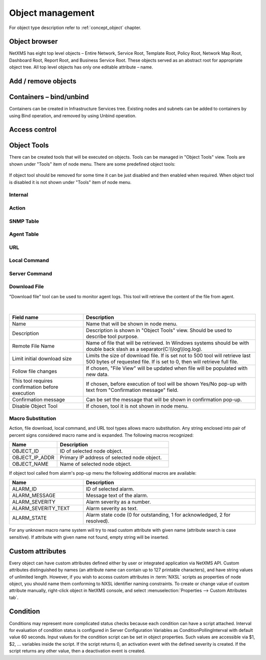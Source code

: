.. _object-management:


#################
Object management
#################

For object type description refer to :ref:`concept_object` chapter. 

Object browser
==============

NetXMS has eight top level objects – Entire Network, Service Root, 
Template Root, Policy Root, Network Map Root, Dashboard Root, Report Root, 
and Business Service Root. These objects served as an abstract root for 
appropriate object tree. All top level objects has only one editable 
attribute – name.

Add / remove objects
====================


Containers – bind/unbind
========================

Containers can be created in Infrastructure Services tree. Existing nodes and 
subnets can be added to containers by using Bind operation, and removed by using 
Unbind operation.


Access control
==============

.. _object_tools:

Object Tools
============

There can be created tools that will be executed on objects. Tools can be managed
in "Object Tools" view. Tools are shown under "Tools" item of node menu.
There are some predefined object tools:

.. figure:: _images/object_tools.png
   :scale: 65%

If object tool should be removed for some time it can be just disabled and then 
enabled when required. When object tool is disabled it is not shown under "Tools"
item of node menu. 


Internal
--------


Action
------


SNMP Table
----------


Agent Table
-----------


URL
---


Local Command
-------------


Server Command
--------------


Download File
-------------


"Download file" tool can be used to monitor agent logs. This tool will retrieve 
the content of the file from agent. 

.. figure:: _images/get_agent_file_properties.png
   :scale: 65%
   
|   
   
.. list-table::
   :widths: 30 70
   :header-rows: 1
 
   * - Field name
     - Description
   * - Name
     - Name that will be shown in node menu.
   * - Description
     - Description is shown in "Object Tools" view. Should be used to describe tool purpose.
   * - Remote File Name
     - Name of file that will be retrieved. In Windows systems should be with double back slash as a separator(C:\\\\log\\\\log.log).     
   * - Limit initial download size
     - Limits the size of download file. If is set not to 500 tool will retrieve last 500 bytes of requested file. If is set to 0,  then will retrieve full file.
   * - Follow file changes
     - If chosen, "File View" will be updated when file will be populated with new data. 
   * - This tool requires confirmation before execution 
     - If chosen, before execution of tool will be shown Yes/No pop-up with text from "Confirmation message" field.
   * - Confirmation message
     - Can be set the message that will be shown in confirmation pop-up. 
   * - Disable Object Tool
     - If chosen, tool it is not shown in node menu. 
     
     
Macro Substitution
------------------

Action, file download, local command, and URL tool types allows macro substitution. Any string enclosed into pair of percent signs considered macro name and is expanded.
The following macros recognized:

.. list-table::
   :widths: 30 70
   :header-rows: 1
 
   * - Name
     - Description
   * - OBJECT_ID
     - ID of selected node object.
   * - OBJECT_IP_ADDR
     - Primary IP address of selected node object.
   * - OBJECT_NAME
     - Name of selected node object.

If object tool called from alarm's pop-up menu the following additional macros are available:

.. list-table::
   :widths: 30 70
   :header-rows: 1
 
   * - Name
     - Description
   * - ALARM_ID
     - ID of selected alarm.
   * - ALARM_MESSAGE
     - Message text of the alarm.
   * - ALARM_SEVERITY
     - Alarm severity as a number.
   * - ALARM_SEVERITY_TEXT
     - Alarm severity as text.
   * - ALARM_STATE
     - Alarm state code (0 for outstanding, 1 for acknowledged, 2 for resolved).
          
For any unknown macro name system will try to read custom attribute with given name (attribute search is case sensitive). If attribute with given name not found,
empty string will be inserted.




Custom attributes
=================

Every object can have custom attributes defined either by user or integrated application 
via NetXMS API. Custom attributes distinguished by names (an attribute name can contain up 
to 127 printable characters), and have string values of unlimited length. However, if you wish 
to access custom attributes in :term:`NXSL` scripts as properties of node object, you should name them 
conforming to NXSL identifier naming constraints. To create or change value of custom attribute 
manually, right-click object in NetXMS console, and select :menuselection:`Properties --> Custom Attributes tab`.

Condition
=========

Conditions may represent more complicated status checks because each condition can have a script attached. 
Interval for evaluation of condition status is configured in Server Configuration Variables as 
ConditionPollingInterval with default value 60 seconds. Input values for the condition script 
can be set in object properties. Such values are accessible via $1, $2, ... variables inside the 
script. If the script returns 0, an activation event with the defined severity is created. 
If the script returns any other value, then a deactivation event is created.
